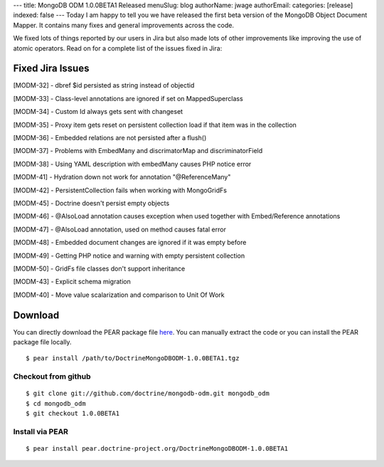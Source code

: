 ---
title: MongoDB ODM 1.0.0BETA1 Released
menuSlug: blog
authorName: jwage 
authorEmail: 
categories: [release]
indexed: false
---
Today I am happy to tell you we have released the first beta
version of the MongoDB Object Document Mapper. It contains many
fixes and general improvements across the code.

We fixed lots of things reported by our users in Jira but also made
lots of other improvements like improving the use of atomic
operators. Read on for a complete list of the issues fixed in
Jira:

Fixed Jira Issues
-----------------


.. raw:: html

   <ul>
   <li>
   
[MODM-32] - dbref $id persisted as string instead of objectid

.. raw:: html

   </li>
   <li>
   
[MODM-33] - Class-level annotations are ignored if set on
MappedSuperclass

.. raw:: html

   </li>
   <li>
   
[MODM-34] - Custom Id always gets sent with changeset

.. raw:: html

   </li>
   <li>
   
[MODM-35] - Proxy item gets reset on persistent collection load if
that item was in the collection

.. raw:: html

   </li>
   <li>
   
[MODM-36] - Embedded relations are not persisted after a flush()

.. raw:: html

   </li>
   <li>
   
[MODM-37] - Problems with EmbedMany and discrimatorMap and
discriminatorField

.. raw:: html

   </li>
   <li>
   
[MODM-38] - Using YAML description with embedMany causes PHP notice
error

.. raw:: html

   </li>
   <li>
   
[MODM-41] - Hydration down not work for annotation "@ReferenceMany"

.. raw:: html

   </li>
   <li>
   
[MODM-42] - PersistentCollection fails when working with
MongoGridFs

.. raw:: html

   </li>
   <li>
   
[MODM-45] - Doctrine doesn't persist empty objects

.. raw:: html

   </li>
   <li>
   
[MODM-46] - @AlsoLoad annotation causes exception when used
together with Embed/Reference annotations

.. raw:: html

   </li>
   <li>
   
[MODM-47] - @AlsoLoad annotation, used on method causes fatal error

.. raw:: html

   </li>
   <li>
   
[MODM-48] - Embedded document changes are ignored if it was empty
before

.. raw:: html

   </li>
   <li>
   
[MODM-49] - Getting PHP notice and warning with empty persistent
collection

.. raw:: html

   </li>
   <li>
   
[MODM-50] - GridFs file classes don't support inheritance

.. raw:: html

   </li>
   <li>
   
[MODM-43] - Explicit schema migration

.. raw:: html

   </li>
   <li>
   
[MODM-40] - Move value scalarization and comparison to Unit Of Work

.. raw:: html

   </li>
   </ul>
   
Download
--------

You can directly download the PEAR package file
`here <http://www.doctrine-project.org/downloads/DoctrineMongoDBODM-1.0.0BETA1.tgz>`_.
You can manually extract the code or you can install the PEAR
package file locally.

::

    $ pear install /path/to/DoctrineMongoDBODM-1.0.0BETA1.tgz

Checkout from github
~~~~~~~~~~~~~~~~~~~~

::

    $ git clone git://github.com/doctrine/mongodb-odm.git mongodb_odm
    $ cd mongodb_odm
    $ git checkout 1.0.0BETA1

Install via PEAR
~~~~~~~~~~~~~~~~

::

    $ pear install pear.doctrine-project.org/DoctrineMongoDBODM-1.0.0BETA1
